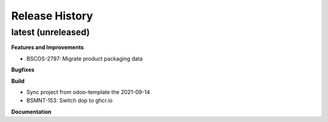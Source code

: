 .. :changelog:

.. Template:

.. 0.0.1 (2016-05-09)
.. ++++++++++++++++++

.. **Features and Improvements**

.. **Bugfixes**

.. **Build**

.. **Documentation**

Release History
---------------

latest (unreleased)
+++++++++++++++++++

**Features and Improvements**

* BSCOS-2797: Migrate product packaging data

**Bugfixes**

**Build**

* Sync project from odoo-template the 2021-09-14

* BSMNT-153: Switch dop to ghcr.io

**Documentation**
